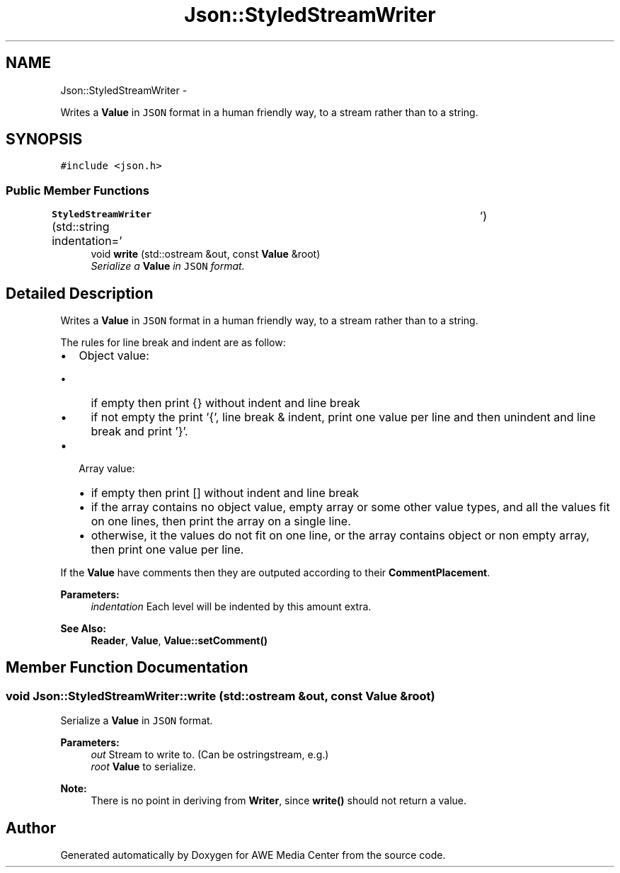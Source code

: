 .TH "Json::StyledStreamWriter" 3 "Fri Apr 18 2014" "Version 0.1" "AWE Media Center" \" -*- nroff -*-
.ad l
.nh
.SH NAME
Json::StyledStreamWriter \- 
.PP
Writes a \fBValue\fP in \fCJSON\fP format in a human friendly way, to a stream rather than to a string\&.  

.SH SYNOPSIS
.br
.PP
.PP
\fC#include <json\&.h>\fP
.SS "Public Member Functions"

.in +1c
.ti -1c
.RI "\fBStyledStreamWriter\fP (std::string indentation='\\t')"
.br
.ti -1c
.RI "void \fBwrite\fP (std::ostream &out, const \fBValue\fP &root)"
.br
.RI "\fISerialize a \fBValue\fP in \fCJSON\fP format\&. \fP"
.in -1c
.SH "Detailed Description"
.PP 
Writes a \fBValue\fP in \fCJSON\fP format in a human friendly way, to a stream rather than to a string\&. 

The rules for line break and indent are as follow:
.IP "\(bu" 2
Object value:
.IP "  \(bu" 4
if empty then print {} without indent and line break
.IP "  \(bu" 4
if not empty the print '{', line break & indent, print one value per line and then unindent and line break and print '}'\&.
.PP

.IP "\(bu" 2
Array value:
.IP "  \(bu" 4
if empty then print [] without indent and line break
.IP "  \(bu" 4
if the array contains no object value, empty array or some other value types, and all the values fit on one lines, then print the array on a single line\&.
.IP "  \(bu" 4
otherwise, it the values do not fit on one line, or the array contains object or non empty array, then print one value per line\&.
.PP

.PP
.PP
If the \fBValue\fP have comments then they are outputed according to their \fBCommentPlacement\fP\&.
.PP
\fBParameters:\fP
.RS 4
\fIindentation\fP Each level will be indented by this amount extra\&. 
.RE
.PP
\fBSee Also:\fP
.RS 4
\fBReader\fP, \fBValue\fP, \fBValue::setComment()\fP 
.RE
.PP

.SH "Member Function Documentation"
.PP 
.SS "void Json::StyledStreamWriter::write (std::ostream &out, const \fBValue\fP &root)"

.PP
Serialize a \fBValue\fP in \fCJSON\fP format\&. 
.PP
\fBParameters:\fP
.RS 4
\fIout\fP Stream to write to\&. (Can be ostringstream, e\&.g\&.) 
.br
\fIroot\fP \fBValue\fP to serialize\&. 
.RE
.PP
\fBNote:\fP
.RS 4
There is no point in deriving from \fBWriter\fP, since \fBwrite()\fP should not return a value\&. 
.RE
.PP


.SH "Author"
.PP 
Generated automatically by Doxygen for AWE Media Center from the source code\&.
